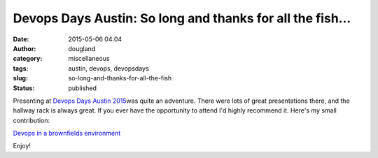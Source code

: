 Devops Days Austin: So long and thanks for all the fish...
##########################################################
:date: 2015-05-06 04:04
:author: dougland
:category: miscellaneous
:tags: austin, devops, devopsdays
:slug: so-long-and-thanks-for-all-the-fish
:status: published

Presenting at `Devops Days Austin
2015 <http://www.devopsdays.org/events/2015-austin/>`__\ was quite an
adventure. There were lots of great presentations there, and the hallway
rack is always great. If you ever have the opportunity to attend I'd
highly recommend it. Here's my small contribution:

`Devops in a brownfields
environment <http://www.slideshare.net/DouglasLand/devops-in-a-brownfields-environment-47805652>`__

.. slideshare:: kOIouGjZfqb8PL

Enjoy!


